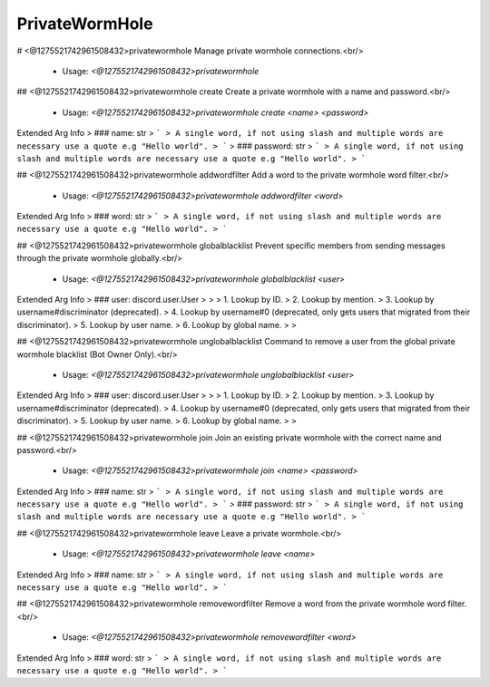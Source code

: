 PrivateWormHole
===============

# <@1275521742961508432>privatewormhole
Manage private wormhole connections.<br/>
 - Usage: `<@1275521742961508432>privatewormhole`


## <@1275521742961508432>privatewormhole create
Create a private wormhole with a name and password.<br/>
 - Usage: `<@1275521742961508432>privatewormhole create <name> <password>`
Extended Arg Info
> ### name: str
> ```
> A single word, if not using slash and multiple words are necessary use a quote e.g "Hello world".
> ```
> ### password: str
> ```
> A single word, if not using slash and multiple words are necessary use a quote e.g "Hello world".
> ```


## <@1275521742961508432>privatewormhole addwordfilter
Add a word to the private wormhole word filter.<br/>
 - Usage: `<@1275521742961508432>privatewormhole addwordfilter <word>`
Extended Arg Info
> ### word: str
> ```
> A single word, if not using slash and multiple words are necessary use a quote e.g "Hello world".
> ```


## <@1275521742961508432>privatewormhole globalblacklist
Prevent specific members from sending messages through the private wormhole globally.<br/>
 - Usage: `<@1275521742961508432>privatewormhole globalblacklist <user>`
Extended Arg Info
> ### user: discord.user.User
> 
> 
>     1. Lookup by ID.
>     2. Lookup by mention.
>     3. Lookup by username#discriminator (deprecated).
>     4. Lookup by username#0 (deprecated, only gets users that migrated from their discriminator).
>     5. Lookup by user name.
>     6. Lookup by global name.
> 
>     


## <@1275521742961508432>privatewormhole unglobalblacklist
Command to remove a user from the global private wormhole blacklist (Bot Owner Only).<br/>
 - Usage: `<@1275521742961508432>privatewormhole unglobalblacklist <user>`
Extended Arg Info
> ### user: discord.user.User
> 
> 
>     1. Lookup by ID.
>     2. Lookup by mention.
>     3. Lookup by username#discriminator (deprecated).
>     4. Lookup by username#0 (deprecated, only gets users that migrated from their discriminator).
>     5. Lookup by user name.
>     6. Lookup by global name.
> 
>     


## <@1275521742961508432>privatewormhole join
Join an existing private wormhole with the correct name and password.<br/>
 - Usage: `<@1275521742961508432>privatewormhole join <name> <password>`
Extended Arg Info
> ### name: str
> ```
> A single word, if not using slash and multiple words are necessary use a quote e.g "Hello world".
> ```
> ### password: str
> ```
> A single word, if not using slash and multiple words are necessary use a quote e.g "Hello world".
> ```


## <@1275521742961508432>privatewormhole leave
Leave a private wormhole.<br/>
 - Usage: `<@1275521742961508432>privatewormhole leave <name>`
Extended Arg Info
> ### name: str
> ```
> A single word, if not using slash and multiple words are necessary use a quote e.g "Hello world".
> ```


## <@1275521742961508432>privatewormhole removewordfilter
Remove a word from the private wormhole word filter.<br/>
 - Usage: `<@1275521742961508432>privatewormhole removewordfilter <word>`
Extended Arg Info
> ### word: str
> ```
> A single word, if not using slash and multiple words are necessary use a quote e.g "Hello world".
> ```


